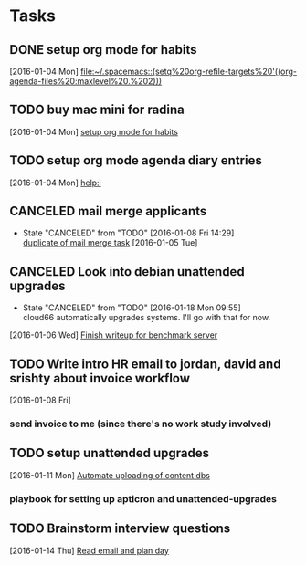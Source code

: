 * Tasks
** DONE setup org mode for habits
CLOSED: [2016-01-04 Mon 17:59]
:LOGBOOK:
CLOCK: [2016-01-04 Mon 17:50]--[2016-01-04 Mon 17:59] =>  0:09
CLOCK: [2016-01-04 Mon 17:17]--[2016-01-04 Mon 17:42] =>  0:25
:END:
  [2016-01-04 Mon]
  [[file:~/.spacemacs::(setq%20org-refile-targets%20'((org-agenda-files%20:maxlevel%20.%202)))]]
** TODO buy mac mini for radina
  [2016-01-04 Mon]
  [[file:~/notes/capture.org::*setup%20org%20mode%20for%20habits][setup org mode for habits]]
** TODO setup org mode agenda diary entries
  [2016-01-04 Mon]
  [[help:i]]
** CANCELED mail merge applicants
CLOSED: [2016-01-08 Fri 14:29] SCHEDULED: <2016-01-08 Fri>
- State "CANCELED"   from "TODO"       [2016-01-08 Fri 14:29] \\
  [[file:work.org::*use%20streak%20for%20sending%20out%20follow%20up%20email%20to%20dev%20applicants][duplicate of mail merge task]]
  [2016-01-05 Tue]
** CANCELED Look into debian unattended upgrades
CLOSED: [2016-01-18 Mon 09:55] SCHEDULED: <2016-01-16 Sat>
- State "CANCELED"   from "TODO"       [2016-01-18 Mon 09:55] \\
  cloud66 automatically upgrades systems. I'll go with that for now.
:LOGBOOK:
CLOCK: [2016-01-10 Sun 12:39]--[2016-01-10 Sun 19:19] =>  6:40
:END:
  [2016-01-06 Wed]
  [[file:~/notes/work.org::*Finish%20writeup%20for%20benchmark%20server][Finish writeup for benchmark server]]
** TODO Write intro HR email to jordan, david and srishty about invoice workflow
  [2016-01-08 Fri]
*** send invoice to me (since there's no work study involved)
** TODO setup unattended upgrades
  [2016-01-11 Mon]
  [[file:~/notes/work.org::*Automate%20uploading%20of%20content%20dbs][Automate uploading of content dbs]]
*** playbook for setting up apticron and unattended-upgrades
** TODO Brainstorm interview questions
SCHEDULED: <2016-01-16 Sat>
  [2016-01-14 Thu]
  [[file:~/notes/work.org::*Read%20email%20and%20plan%20day][Read email and plan day]]
